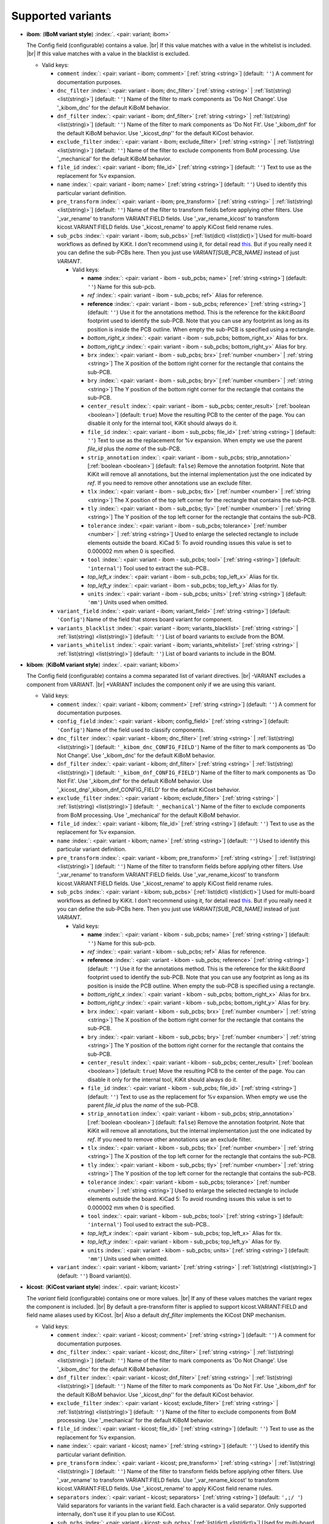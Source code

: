 .. Automatically generated by KiBot, please don't edit this file

Supported variants
^^^^^^^^^^^^^^^^^^

-  **ibom**: (**IBoM variant style**) :index:`. <pair: variant; ibom>`

   The Config field (configurable) contains a value. |br|
   If this value matches with a value in the whitelist is included. |br|
   If this value matches with a value in the blacklist is excluded.

   -  Valid keys:

      -  ``comment`` :index:`: <pair: variant - ibom; comment>` [:ref:`string <string>`] (default: ``''``) A comment for documentation purposes.
      -  ``dnc_filter`` :index:`: <pair: variant - ibom; dnc_filter>` [:ref:`string <string>` | :ref:`list(string) <list(string)>`] (default: ``''``) Name of the filter to mark components as 'Do Not Change'.
         Use '_kibom_dnc' for the default KiBoM behavior.

      -  ``dnf_filter`` :index:`: <pair: variant - ibom; dnf_filter>` [:ref:`string <string>` | :ref:`list(string) <list(string)>`] (default: ``''``) Name of the filter to mark components as 'Do Not Fit'.
         Use '_kibom_dnf' for the default KiBoM behavior.
         Use '_kicost_dnp'' for the default KiCost behavior.

      -  ``exclude_filter`` :index:`: <pair: variant - ibom; exclude_filter>` [:ref:`string <string>` | :ref:`list(string) <list(string)>`] (default: ``''``) Name of the filter to exclude components from BoM processing.
         Use '_mechanical' for the default KiBoM behavior.

      -  ``file_id`` :index:`: <pair: variant - ibom; file_id>` [:ref:`string <string>`] (default: ``''``) Text to use as the replacement for %v expansion.
      -  ``name`` :index:`: <pair: variant - ibom; name>` [:ref:`string <string>`] (default: ``''``) Used to identify this particular variant definition.
      -  ``pre_transform`` :index:`: <pair: variant - ibom; pre_transform>` [:ref:`string <string>` | :ref:`list(string) <list(string)>`] (default: ``''``) Name of the filter to transform fields before applying other filters.
         Use '_var_rename' to transform VARIANT:FIELD fields.
         Use '_var_rename_kicost' to transform kicost.VARIANT:FIELD fields.
         Use '_kicost_rename' to apply KiCost field rename rules.

      -  ``sub_pcbs`` :index:`: <pair: variant - ibom; sub_pcbs>` [:ref:`list(dict) <list(dict)>`] Used for multi-board workflows as defined by KiKit.
         I don't recommend using it, for detail read
         `this <https://github.com/INTI-CMNB/KiBot/tree/master/docs/1_SCH_2_part_PCBs>`__.
         But if you really need it you can define the sub-PCBs here.
         Then you just use *VARIANT[SUB_PCB_NAME]* instead of just *VARIANT*.

         -  Valid keys:

            -  **name** :index:`: <pair: variant - ibom - sub_pcbs; name>` [:ref:`string <string>`] (default: ``''``) Name for this sub-pcb.
            -  *ref* :index:`: <pair: variant - ibom - sub_pcbs; ref>` Alias for reference.
            -  **reference** :index:`: <pair: variant - ibom - sub_pcbs; reference>` [:ref:`string <string>`] (default: ``''``) Use it for the annotations method.
               This is the reference for the `kikit:Board` footprint used to identify the sub-PCB.
               Note that you can use any footprint as long as its position is inside the PCB outline.
               When empty the sub-PCB is specified using a rectangle.
            -  *bottom_right_x* :index:`: <pair: variant - ibom - sub_pcbs; bottom_right_x>` Alias for brx.
            -  *bottom_right_y* :index:`: <pair: variant - ibom - sub_pcbs; bottom_right_y>` Alias for bry.
            -  ``brx`` :index:`: <pair: variant - ibom - sub_pcbs; brx>` [:ref:`number <number>` | :ref:`string <string>`] The X position of the bottom right corner for the rectangle that contains the sub-PCB.
            -  ``bry`` :index:`: <pair: variant - ibom - sub_pcbs; bry>` [:ref:`number <number>` | :ref:`string <string>`] The Y position of the bottom right corner for the rectangle that contains the sub-PCB.
            -  ``center_result`` :index:`: <pair: variant - ibom - sub_pcbs; center_result>` [:ref:`boolean <boolean>`] (default: ``true``) Move the resulting PCB to the center of the page.
               You can disable it only for the internal tool, KiKit should always do it.
            -  ``file_id`` :index:`: <pair: variant - ibom - sub_pcbs; file_id>` [:ref:`string <string>`] (default: ``''``) Text to use as the replacement for %v expansion.
               When empty we use the parent `file_id` plus the `name` of the sub-PCB.
            -  ``strip_annotation`` :index:`: <pair: variant - ibom - sub_pcbs; strip_annotation>` [:ref:`boolean <boolean>`] (default: ``false``) Remove the annotation footprint. Note that KiKit will remove all annotations,
               but the internal implementation just the one indicated by `ref`.
               If you need to remove other annotations use an exclude filter.
            -  ``tlx`` :index:`: <pair: variant - ibom - sub_pcbs; tlx>` [:ref:`number <number>` | :ref:`string <string>`] The X position of the top left corner for the rectangle that contains the sub-PCB.
            -  ``tly`` :index:`: <pair: variant - ibom - sub_pcbs; tly>` [:ref:`number <number>` | :ref:`string <string>`] The Y position of the top left corner for the rectangle that contains the sub-PCB.
            -  ``tolerance`` :index:`: <pair: variant - ibom - sub_pcbs; tolerance>` [:ref:`number <number>` | :ref:`string <string>`] Used to enlarge the selected rectangle to include elements outside the board.
               KiCad 5: To avoid rounding issues this value is set to 0.000002 mm when 0 is specified.
            -  ``tool`` :index:`: <pair: variant - ibom - sub_pcbs; tool>` [:ref:`string <string>`] (default: ``'internal'``) Tool used to extract the sub-PCB..
            -  *top_left_x* :index:`: <pair: variant - ibom - sub_pcbs; top_left_x>` Alias for tlx.
            -  *top_left_y* :index:`: <pair: variant - ibom - sub_pcbs; top_left_y>` Alias for tly.
            -  ``units`` :index:`: <pair: variant - ibom - sub_pcbs; units>` [:ref:`string <string>`] (default: ``'mm'``) Units used when omitted.

      -  ``variant_field`` :index:`: <pair: variant - ibom; variant_field>` [:ref:`string <string>`] (default: ``'Config'``) Name of the field that stores board variant for component.
      -  ``variants_blacklist`` :index:`: <pair: variant - ibom; variants_blacklist>` [:ref:`string <string>` | :ref:`list(string) <list(string)>`] (default: ``''``) List of board variants to exclude from the BOM.

      -  ``variants_whitelist`` :index:`: <pair: variant - ibom; variants_whitelist>` [:ref:`string <string>` | :ref:`list(string) <list(string)>`] (default: ``''``) List of board variants to include in the BOM.


-  **kibom**: (**KiBoM variant style**) :index:`. <pair: variant; kibom>`

   The Config field (configurable) contains a comma separated list of variant directives. |br|
   -VARIANT excludes a component from VARIANT. |br|
   +VARIANT includes the component only if we are using this variant.

   -  Valid keys:

      -  ``comment`` :index:`: <pair: variant - kibom; comment>` [:ref:`string <string>`] (default: ``''``) A comment for documentation purposes.
      -  ``config_field`` :index:`: <pair: variant - kibom; config_field>` [:ref:`string <string>`] (default: ``'Config'``) Name of the field used to classify components.
      -  ``dnc_filter`` :index:`: <pair: variant - kibom; dnc_filter>` [:ref:`string <string>` | :ref:`list(string) <list(string)>`] (default: ``'_kibom_dnc_CONFIG_FIELD'``) Name of the filter to mark components as 'Do Not Change'.
         Use '_kibom_dnc' for the default KiBoM behavior.

      -  ``dnf_filter`` :index:`: <pair: variant - kibom; dnf_filter>` [:ref:`string <string>` | :ref:`list(string) <list(string)>`] (default: ``'_kibom_dnf_CONFIG_FIELD'``) Name of the filter to mark components as 'Do Not Fit'.
         Use '_kibom_dnf' for the default KiBoM behavior.
         Use '_kicost_dnp'_kibom_dnf_CONFIG_FIELD' for the default KiCost behavior.

      -  ``exclude_filter`` :index:`: <pair: variant - kibom; exclude_filter>` [:ref:`string <string>` | :ref:`list(string) <list(string)>`] (default: ``'_mechanical'``) Name of the filter to exclude components from BoM processing.
         Use '_mechanical' for the default KiBoM behavior.

      -  ``file_id`` :index:`: <pair: variant - kibom; file_id>` [:ref:`string <string>`] (default: ``''``) Text to use as the replacement for %v expansion.
      -  ``name`` :index:`: <pair: variant - kibom; name>` [:ref:`string <string>`] (default: ``''``) Used to identify this particular variant definition.
      -  ``pre_transform`` :index:`: <pair: variant - kibom; pre_transform>` [:ref:`string <string>` | :ref:`list(string) <list(string)>`] (default: ``''``) Name of the filter to transform fields before applying other filters.
         Use '_var_rename' to transform VARIANT:FIELD fields.
         Use '_var_rename_kicost' to transform kicost.VARIANT:FIELD fields.
         Use '_kicost_rename' to apply KiCost field rename rules.

      -  ``sub_pcbs`` :index:`: <pair: variant - kibom; sub_pcbs>` [:ref:`list(dict) <list(dict)>`] Used for multi-board workflows as defined by KiKit.
         I don't recommend using it, for detail read
         `this <https://github.com/INTI-CMNB/KiBot/tree/master/docs/1_SCH_2_part_PCBs>`__.
         But if you really need it you can define the sub-PCBs here.
         Then you just use *VARIANT[SUB_PCB_NAME]* instead of just *VARIANT*.

         -  Valid keys:

            -  **name** :index:`: <pair: variant - kibom - sub_pcbs; name>` [:ref:`string <string>`] (default: ``''``) Name for this sub-pcb.
            -  *ref* :index:`: <pair: variant - kibom - sub_pcbs; ref>` Alias for reference.
            -  **reference** :index:`: <pair: variant - kibom - sub_pcbs; reference>` [:ref:`string <string>`] (default: ``''``) Use it for the annotations method.
               This is the reference for the `kikit:Board` footprint used to identify the sub-PCB.
               Note that you can use any footprint as long as its position is inside the PCB outline.
               When empty the sub-PCB is specified using a rectangle.
            -  *bottom_right_x* :index:`: <pair: variant - kibom - sub_pcbs; bottom_right_x>` Alias for brx.
            -  *bottom_right_y* :index:`: <pair: variant - kibom - sub_pcbs; bottom_right_y>` Alias for bry.
            -  ``brx`` :index:`: <pair: variant - kibom - sub_pcbs; brx>` [:ref:`number <number>` | :ref:`string <string>`] The X position of the bottom right corner for the rectangle that contains the sub-PCB.
            -  ``bry`` :index:`: <pair: variant - kibom - sub_pcbs; bry>` [:ref:`number <number>` | :ref:`string <string>`] The Y position of the bottom right corner for the rectangle that contains the sub-PCB.
            -  ``center_result`` :index:`: <pair: variant - kibom - sub_pcbs; center_result>` [:ref:`boolean <boolean>`] (default: ``true``) Move the resulting PCB to the center of the page.
               You can disable it only for the internal tool, KiKit should always do it.
            -  ``file_id`` :index:`: <pair: variant - kibom - sub_pcbs; file_id>` [:ref:`string <string>`] (default: ``''``) Text to use as the replacement for %v expansion.
               When empty we use the parent `file_id` plus the `name` of the sub-PCB.
            -  ``strip_annotation`` :index:`: <pair: variant - kibom - sub_pcbs; strip_annotation>` [:ref:`boolean <boolean>`] (default: ``false``) Remove the annotation footprint. Note that KiKit will remove all annotations,
               but the internal implementation just the one indicated by `ref`.
               If you need to remove other annotations use an exclude filter.
            -  ``tlx`` :index:`: <pair: variant - kibom - sub_pcbs; tlx>` [:ref:`number <number>` | :ref:`string <string>`] The X position of the top left corner for the rectangle that contains the sub-PCB.
            -  ``tly`` :index:`: <pair: variant - kibom - sub_pcbs; tly>` [:ref:`number <number>` | :ref:`string <string>`] The Y position of the top left corner for the rectangle that contains the sub-PCB.
            -  ``tolerance`` :index:`: <pair: variant - kibom - sub_pcbs; tolerance>` [:ref:`number <number>` | :ref:`string <string>`] Used to enlarge the selected rectangle to include elements outside the board.
               KiCad 5: To avoid rounding issues this value is set to 0.000002 mm when 0 is specified.
            -  ``tool`` :index:`: <pair: variant - kibom - sub_pcbs; tool>` [:ref:`string <string>`] (default: ``'internal'``) Tool used to extract the sub-PCB..
            -  *top_left_x* :index:`: <pair: variant - kibom - sub_pcbs; top_left_x>` Alias for tlx.
            -  *top_left_y* :index:`: <pair: variant - kibom - sub_pcbs; top_left_y>` Alias for tly.
            -  ``units`` :index:`: <pair: variant - kibom - sub_pcbs; units>` [:ref:`string <string>`] (default: ``'mm'``) Units used when omitted.

      -  ``variant`` :index:`: <pair: variant - kibom; variant>` [:ref:`string <string>` | :ref:`list(string) <list(string)>`] (default: ``''``) Board variant(s).


-  **kicost**: (**KiCost variant style**) :index:`. <pair: variant; kicost>`

   The `variant` field (configurable) contains one or more values. |br|
   If any of these values matches the variant regex the component is included. |br|
   By default a pre-transform filter is applied to support kicost.VARIANT:FIELD and
   field name aliases used by KiCost. |br|
   Also a default `dnf_filter` implements the KiCost DNP mechanism.

   -  Valid keys:

      -  ``comment`` :index:`: <pair: variant - kicost; comment>` [:ref:`string <string>`] (default: ``''``) A comment for documentation purposes.
      -  ``dnc_filter`` :index:`: <pair: variant - kicost; dnc_filter>` [:ref:`string <string>` | :ref:`list(string) <list(string)>`] (default: ``''``) Name of the filter to mark components as 'Do Not Change'.
         Use '_kibom_dnc' for the default KiBoM behavior.

      -  ``dnf_filter`` :index:`: <pair: variant - kicost; dnf_filter>` [:ref:`string <string>` | :ref:`list(string) <list(string)>`] (default: ``''``) Name of the filter to mark components as 'Do Not Fit'.
         Use '_kibom_dnf' for the default KiBoM behavior.
         Use '_kicost_dnp'' for the default KiCost behavior.

      -  ``exclude_filter`` :index:`: <pair: variant - kicost; exclude_filter>` [:ref:`string <string>` | :ref:`list(string) <list(string)>`] (default: ``''``) Name of the filter to exclude components from BoM processing.
         Use '_mechanical' for the default KiBoM behavior.

      -  ``file_id`` :index:`: <pair: variant - kicost; file_id>` [:ref:`string <string>`] (default: ``''``) Text to use as the replacement for %v expansion.
      -  ``name`` :index:`: <pair: variant - kicost; name>` [:ref:`string <string>`] (default: ``''``) Used to identify this particular variant definition.
      -  ``pre_transform`` :index:`: <pair: variant - kicost; pre_transform>` [:ref:`string <string>` | :ref:`list(string) <list(string)>`] (default: ``''``) Name of the filter to transform fields before applying other filters.
         Use '_var_rename' to transform VARIANT:FIELD fields.
         Use '_var_rename_kicost' to transform kicost.VARIANT:FIELD fields.
         Use '_kicost_rename' to apply KiCost field rename rules.

      -  ``separators`` :index:`: <pair: variant - kicost; separators>` [:ref:`string <string>`] (default: ``',;/ '``) Valid separators for variants in the variant field.
         Each character is a valid separator.
         Only supported internally, don't use it if you plan to use KiCost.
      -  ``sub_pcbs`` :index:`: <pair: variant - kicost; sub_pcbs>` [:ref:`list(dict) <list(dict)>`] Used for multi-board workflows as defined by KiKit.
         I don't recommend using it, for detail read
         `this <https://github.com/INTI-CMNB/KiBot/tree/master/docs/1_SCH_2_part_PCBs>`__.
         But if you really need it you can define the sub-PCBs here.
         Then you just use *VARIANT[SUB_PCB_NAME]* instead of just *VARIANT*.

         -  Valid keys:

            -  **name** :index:`: <pair: variant - kicost - sub_pcbs; name>` [:ref:`string <string>`] (default: ``''``) Name for this sub-pcb.
            -  *ref* :index:`: <pair: variant - kicost - sub_pcbs; ref>` Alias for reference.
            -  **reference** :index:`: <pair: variant - kicost - sub_pcbs; reference>` [:ref:`string <string>`] (default: ``''``) Use it for the annotations method.
               This is the reference for the `kikit:Board` footprint used to identify the sub-PCB.
               Note that you can use any footprint as long as its position is inside the PCB outline.
               When empty the sub-PCB is specified using a rectangle.
            -  *bottom_right_x* :index:`: <pair: variant - kicost - sub_pcbs; bottom_right_x>` Alias for brx.
            -  *bottom_right_y* :index:`: <pair: variant - kicost - sub_pcbs; bottom_right_y>` Alias for bry.
            -  ``brx`` :index:`: <pair: variant - kicost - sub_pcbs; brx>` [:ref:`number <number>` | :ref:`string <string>`] The X position of the bottom right corner for the rectangle that contains the sub-PCB.
            -  ``bry`` :index:`: <pair: variant - kicost - sub_pcbs; bry>` [:ref:`number <number>` | :ref:`string <string>`] The Y position of the bottom right corner for the rectangle that contains the sub-PCB.
            -  ``center_result`` :index:`: <pair: variant - kicost - sub_pcbs; center_result>` [:ref:`boolean <boolean>`] (default: ``true``) Move the resulting PCB to the center of the page.
               You can disable it only for the internal tool, KiKit should always do it.
            -  ``file_id`` :index:`: <pair: variant - kicost - sub_pcbs; file_id>` [:ref:`string <string>`] (default: ``''``) Text to use as the replacement for %v expansion.
               When empty we use the parent `file_id` plus the `name` of the sub-PCB.
            -  ``strip_annotation`` :index:`: <pair: variant - kicost - sub_pcbs; strip_annotation>` [:ref:`boolean <boolean>`] (default: ``false``) Remove the annotation footprint. Note that KiKit will remove all annotations,
               but the internal implementation just the one indicated by `ref`.
               If you need to remove other annotations use an exclude filter.
            -  ``tlx`` :index:`: <pair: variant - kicost - sub_pcbs; tlx>` [:ref:`number <number>` | :ref:`string <string>`] The X position of the top left corner for the rectangle that contains the sub-PCB.
            -  ``tly`` :index:`: <pair: variant - kicost - sub_pcbs; tly>` [:ref:`number <number>` | :ref:`string <string>`] The Y position of the top left corner for the rectangle that contains the sub-PCB.
            -  ``tolerance`` :index:`: <pair: variant - kicost - sub_pcbs; tolerance>` [:ref:`number <number>` | :ref:`string <string>`] Used to enlarge the selected rectangle to include elements outside the board.
               KiCad 5: To avoid rounding issues this value is set to 0.000002 mm when 0 is specified.
            -  ``tool`` :index:`: <pair: variant - kicost - sub_pcbs; tool>` [:ref:`string <string>`] (default: ``'internal'``) Tool used to extract the sub-PCB..
            -  *top_left_x* :index:`: <pair: variant - kicost - sub_pcbs; top_left_x>` Alias for tlx.
            -  *top_left_y* :index:`: <pair: variant - kicost - sub_pcbs; top_left_y>` Alias for tly.
            -  ``units`` :index:`: <pair: variant - kicost - sub_pcbs; units>` [:ref:`string <string>`] (default: ``'mm'``) Units used when omitted.

      -  ``variant`` :index:`: <pair: variant - kicost; variant>` [:ref:`string <string>`] (default: ``''``) Variants to match (regex).
      -  ``variant_field`` :index:`: <pair: variant - kicost; variant_field>` [:ref:`string <string>`] (default: ``'variant'``) Name of the field that stores board variant/s for component.
         Only supported internally, don't use it if you plan to use KiCost.

